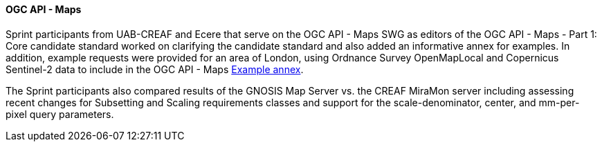 ==== OGC API - Maps

Sprint participants from UAB-CREAF and Ecere that serve on the OGC API - Maps SWG as editors of the OGC API - Maps - Part 1: Core candidate standard worked on clarifying the candidate standard and also added an informative annex for examples. In addition, example requests were provided for an area of London, using Ordnance Survey OpenMapLocal and Copernicus Sentinel-2 data to include in the OGC API - Maps https://docs.ogc.org/DRAFTS/20-058.html#annex_examples[Example annex].

The Sprint participants  also compared results of the GNOSIS Map Server vs. the CREAF MiraMon server including assessing recent changes for Subsetting and Scaling requirements classes and support for the scale-denominator, center, and mm-per-pixel query parameters.